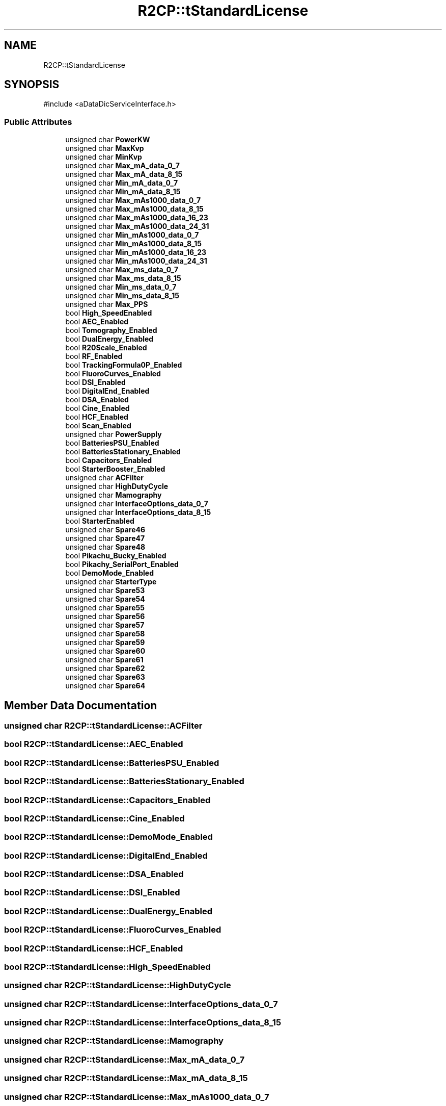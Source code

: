 .TH "R2CP::tStandardLicense" 3 "MCPU" \" -*- nroff -*-
.ad l
.nh
.SH NAME
R2CP::tStandardLicense
.SH SYNOPSIS
.br
.PP
.PP
\fR#include <aDataDicServiceInterface\&.h>\fP
.SS "Public Attributes"

.in +1c
.ti -1c
.RI "unsigned char \fBPowerKW\fP"
.br
.ti -1c
.RI "unsigned char \fBMaxKvp\fP"
.br
.ti -1c
.RI "unsigned char \fBMinKvp\fP"
.br
.ti -1c
.RI "unsigned char \fBMax_mA_data_0_7\fP"
.br
.ti -1c
.RI "unsigned char \fBMax_mA_data_8_15\fP"
.br
.ti -1c
.RI "unsigned char \fBMin_mA_data_0_7\fP"
.br
.ti -1c
.RI "unsigned char \fBMin_mA_data_8_15\fP"
.br
.ti -1c
.RI "unsigned char \fBMax_mAs1000_data_0_7\fP"
.br
.ti -1c
.RI "unsigned char \fBMax_mAs1000_data_8_15\fP"
.br
.ti -1c
.RI "unsigned char \fBMax_mAs1000_data_16_23\fP"
.br
.ti -1c
.RI "unsigned char \fBMax_mAs1000_data_24_31\fP"
.br
.ti -1c
.RI "unsigned char \fBMin_mAs1000_data_0_7\fP"
.br
.ti -1c
.RI "unsigned char \fBMin_mAs1000_data_8_15\fP"
.br
.ti -1c
.RI "unsigned char \fBMin_mAs1000_data_16_23\fP"
.br
.ti -1c
.RI "unsigned char \fBMin_mAs1000_data_24_31\fP"
.br
.ti -1c
.RI "unsigned char \fBMax_ms_data_0_7\fP"
.br
.ti -1c
.RI "unsigned char \fBMax_ms_data_8_15\fP"
.br
.ti -1c
.RI "unsigned char \fBMin_ms_data_0_7\fP"
.br
.ti -1c
.RI "unsigned char \fBMin_ms_data_8_15\fP"
.br
.ti -1c
.RI "unsigned char \fBMax_PPS\fP"
.br
.ti -1c
.RI "bool \fBHigh_SpeedEnabled\fP"
.br
.ti -1c
.RI "bool \fBAEC_Enabled\fP"
.br
.ti -1c
.RI "bool \fBTomography_Enabled\fP"
.br
.ti -1c
.RI "bool \fBDualEnergy_Enabled\fP"
.br
.ti -1c
.RI "bool \fBR20Scale_Enabled\fP"
.br
.ti -1c
.RI "bool \fBRF_Enabled\fP"
.br
.ti -1c
.RI "bool \fBTrackingFormula0P_Enabled\fP"
.br
.ti -1c
.RI "bool \fBFluoroCurves_Enabled\fP"
.br
.ti -1c
.RI "bool \fBDSI_Enabled\fP"
.br
.ti -1c
.RI "bool \fBDigitalEnd_Enabled\fP"
.br
.ti -1c
.RI "bool \fBDSA_Enabled\fP"
.br
.ti -1c
.RI "bool \fBCine_Enabled\fP"
.br
.ti -1c
.RI "bool \fBHCF_Enabled\fP"
.br
.ti -1c
.RI "bool \fBScan_Enabled\fP"
.br
.ti -1c
.RI "unsigned char \fBPowerSupply\fP"
.br
.ti -1c
.RI "bool \fBBatteriesPSU_Enabled\fP"
.br
.ti -1c
.RI "bool \fBBatteriesStationary_Enabled\fP"
.br
.ti -1c
.RI "bool \fBCapacitors_Enabled\fP"
.br
.ti -1c
.RI "bool \fBStarterBooster_Enabled\fP"
.br
.ti -1c
.RI "unsigned char \fBACFilter\fP"
.br
.ti -1c
.RI "unsigned char \fBHighDutyCycle\fP"
.br
.ti -1c
.RI "unsigned char \fBMamography\fP"
.br
.ti -1c
.RI "unsigned char \fBInterfaceOptions_data_0_7\fP"
.br
.ti -1c
.RI "unsigned char \fBInterfaceOptions_data_8_15\fP"
.br
.ti -1c
.RI "bool \fBStarterEnabled\fP"
.br
.ti -1c
.RI "unsigned char \fBSpare46\fP"
.br
.ti -1c
.RI "unsigned char \fBSpare47\fP"
.br
.ti -1c
.RI "unsigned char \fBSpare48\fP"
.br
.ti -1c
.RI "bool \fBPikachu_Bucky_Enabled\fP"
.br
.ti -1c
.RI "bool \fBPikachy_SerialPort_Enabled\fP"
.br
.ti -1c
.RI "bool \fBDemoMode_Enabled\fP"
.br
.ti -1c
.RI "unsigned char \fBStarterType\fP"
.br
.ti -1c
.RI "unsigned char \fBSpare53\fP"
.br
.ti -1c
.RI "unsigned char \fBSpare54\fP"
.br
.ti -1c
.RI "unsigned char \fBSpare55\fP"
.br
.ti -1c
.RI "unsigned char \fBSpare56\fP"
.br
.ti -1c
.RI "unsigned char \fBSpare57\fP"
.br
.ti -1c
.RI "unsigned char \fBSpare58\fP"
.br
.ti -1c
.RI "unsigned char \fBSpare59\fP"
.br
.ti -1c
.RI "unsigned char \fBSpare60\fP"
.br
.ti -1c
.RI "unsigned char \fBSpare61\fP"
.br
.ti -1c
.RI "unsigned char \fBSpare62\fP"
.br
.ti -1c
.RI "unsigned char \fBSpare63\fP"
.br
.ti -1c
.RI "unsigned char \fBSpare64\fP"
.br
.in -1c
.SH "Member Data Documentation"
.PP 
.SS "unsigned char R2CP::tStandardLicense::ACFilter"

.SS "bool R2CP::tStandardLicense::AEC_Enabled"

.SS "bool R2CP::tStandardLicense::BatteriesPSU_Enabled"

.SS "bool R2CP::tStandardLicense::BatteriesStationary_Enabled"

.SS "bool R2CP::tStandardLicense::Capacitors_Enabled"

.SS "bool R2CP::tStandardLicense::Cine_Enabled"

.SS "bool R2CP::tStandardLicense::DemoMode_Enabled"

.SS "bool R2CP::tStandardLicense::DigitalEnd_Enabled"

.SS "bool R2CP::tStandardLicense::DSA_Enabled"

.SS "bool R2CP::tStandardLicense::DSI_Enabled"

.SS "bool R2CP::tStandardLicense::DualEnergy_Enabled"

.SS "bool R2CP::tStandardLicense::FluoroCurves_Enabled"

.SS "bool R2CP::tStandardLicense::HCF_Enabled"

.SS "bool R2CP::tStandardLicense::High_SpeedEnabled"

.SS "unsigned char R2CP::tStandardLicense::HighDutyCycle"

.SS "unsigned char R2CP::tStandardLicense::InterfaceOptions_data_0_7"

.SS "unsigned char R2CP::tStandardLicense::InterfaceOptions_data_8_15"

.SS "unsigned char R2CP::tStandardLicense::Mamography"

.SS "unsigned char R2CP::tStandardLicense::Max_mA_data_0_7"

.SS "unsigned char R2CP::tStandardLicense::Max_mA_data_8_15"

.SS "unsigned char R2CP::tStandardLicense::Max_mAs1000_data_0_7"

.SS "unsigned char R2CP::tStandardLicense::Max_mAs1000_data_16_23"

.SS "unsigned char R2CP::tStandardLicense::Max_mAs1000_data_24_31"

.SS "unsigned char R2CP::tStandardLicense::Max_mAs1000_data_8_15"

.SS "unsigned char R2CP::tStandardLicense::Max_ms_data_0_7"

.SS "unsigned char R2CP::tStandardLicense::Max_ms_data_8_15"

.SS "unsigned char R2CP::tStandardLicense::Max_PPS"

.SS "unsigned char R2CP::tStandardLicense::MaxKvp"

.SS "unsigned char R2CP::tStandardLicense::Min_mA_data_0_7"

.SS "unsigned char R2CP::tStandardLicense::Min_mA_data_8_15"

.SS "unsigned char R2CP::tStandardLicense::Min_mAs1000_data_0_7"

.SS "unsigned char R2CP::tStandardLicense::Min_mAs1000_data_16_23"

.SS "unsigned char R2CP::tStandardLicense::Min_mAs1000_data_24_31"

.SS "unsigned char R2CP::tStandardLicense::Min_mAs1000_data_8_15"

.SS "unsigned char R2CP::tStandardLicense::Min_ms_data_0_7"

.SS "unsigned char R2CP::tStandardLicense::Min_ms_data_8_15"

.SS "unsigned char R2CP::tStandardLicense::MinKvp"

.SS "bool R2CP::tStandardLicense::Pikachu_Bucky_Enabled"

.SS "bool R2CP::tStandardLicense::Pikachy_SerialPort_Enabled"

.SS "unsigned char R2CP::tStandardLicense::PowerKW"

.SS "unsigned char R2CP::tStandardLicense::PowerSupply"

.SS "bool R2CP::tStandardLicense::R20Scale_Enabled"

.SS "bool R2CP::tStandardLicense::RF_Enabled"

.SS "bool R2CP::tStandardLicense::Scan_Enabled"

.SS "unsigned char R2CP::tStandardLicense::Spare46"

.SS "unsigned char R2CP::tStandardLicense::Spare47"

.SS "unsigned char R2CP::tStandardLicense::Spare48"

.SS "unsigned char R2CP::tStandardLicense::Spare53"

.SS "unsigned char R2CP::tStandardLicense::Spare54"

.SS "unsigned char R2CP::tStandardLicense::Spare55"

.SS "unsigned char R2CP::tStandardLicense::Spare56"

.SS "unsigned char R2CP::tStandardLicense::Spare57"

.SS "unsigned char R2CP::tStandardLicense::Spare58"

.SS "unsigned char R2CP::tStandardLicense::Spare59"

.SS "unsigned char R2CP::tStandardLicense::Spare60"

.SS "unsigned char R2CP::tStandardLicense::Spare61"

.SS "unsigned char R2CP::tStandardLicense::Spare62"

.SS "unsigned char R2CP::tStandardLicense::Spare63"

.SS "unsigned char R2CP::tStandardLicense::Spare64"

.SS "bool R2CP::tStandardLicense::StarterBooster_Enabled"

.SS "bool R2CP::tStandardLicense::StarterEnabled"

.SS "unsigned char R2CP::tStandardLicense::StarterType"

.SS "bool R2CP::tStandardLicense::Tomography_Enabled"

.SS "bool R2CP::tStandardLicense::TrackingFormula0P_Enabled"


.SH "Author"
.PP 
Generated automatically by Doxygen for MCPU from the source code\&.
